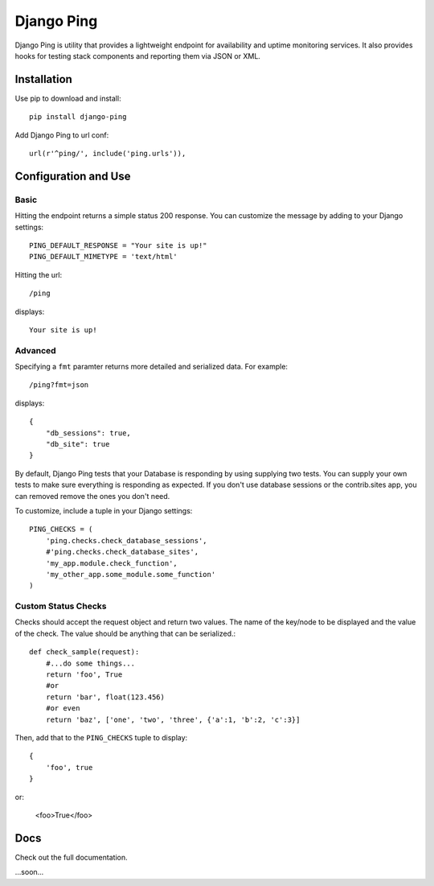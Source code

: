 Django Ping
===========

Django Ping is utility that provides a lightweight endpoint for availability and uptime monitoring services. It 
also provides hooks for testing stack components and reporting them via JSON or XML.

Installation
------------

Use pip to download and install::

    pip install django-ping

Add Django Ping to url conf::

        url(r'^ping/', include('ping.urls')),

Configuration and Use
---------------------

Basic
~~~~~

Hitting the endpoint returns a simple status 200 response.
You can customize the message by adding to your Django settings::

    PING_DEFAULT_RESPONSE = "Your site is up!"
    PING_DEFAULT_MIMETYPE = 'text/html'

Hitting the url::

    /ping
    
displays::

    Your site is up!

Advanced
~~~~~~~~

Specifying a ``fmt`` paramter returns more detailed and serialized data.
For example::

    /ping?fmt=json
    
displays::

    {
        "db_sessions": true,
        "db_site": true
    }

By default, Django Ping tests that your Database is responding
by using supplying two tests.  You can supply your own tests
to make sure everything is responding as expected. If you don't
use database sessions or the contrib.sites app, you can removed
remove the ones you don't need.

To customize, include a tuple in your Django settings::

    PING_CHECKS = (
        'ping.checks.check_database_sessions',
        #'ping.checks.check_database_sites',
        'my_app.module.check_function',
        'my_other_app.some_module.some_function'
    )

Custom Status Checks
~~~~~~~~~~~~~~~~~~~~

Checks should accept the request object and return
two values. The name of the key/node to be displayed
and the value of the check. The value should be anything
that can be serialized.::

    def check_sample(request):
        #...do some things...
        return 'foo', True
        #or
        return 'bar', float(123.456)
        #or even
        return 'baz', ['one', 'two', 'three', {'a':1, 'b':2, 'c':3}]

Then, add that to the ``PING_CHECKS`` tuple to display::

    {
        'foo', true
    }
or:

    <foo>True</foo>

Docs
----

Check out the full documentation.

...soon...
